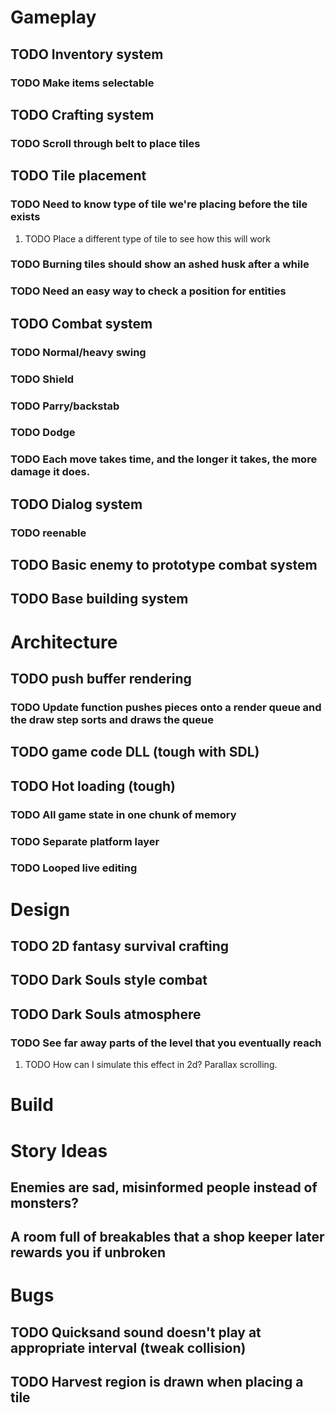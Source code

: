 #+Startup: showall
#+Startup: nologdone

* Gameplay
** TODO Inventory system
*** TODO Make items selectable
** TODO Crafting system
*** TODO Scroll through belt to place tiles
** TODO Tile placement
*** TODO Need to know type of tile we're placing before the tile exists
**** TODO Place a different type of tile to see how this will work
*** TODO Burning tiles should show an ashed husk after a while
*** TODO Need an easy way to check a position for entities
** TODO Combat system
*** TODO Normal/heavy swing
*** TODO Shield
*** TODO Parry/backstab
*** TODO Dodge
*** TODO Each move takes time, and the longer it takes, the more damage it does.
** TODO Dialog system
*** TODO reenable
** TODO Basic enemy to prototype combat system
** TODO Base building system
* Architecture
** TODO push buffer rendering
*** TODO Update function pushes pieces onto a render queue and the draw step sorts and draws the queue
** TODO game code DLL (tough with SDL)
** TODO Hot loading (tough)
*** TODO All game state in one chunk of memory
*** TODO Separate platform layer
*** TODO Looped live editing
* Design
** TODO 2D fantasy survival crafting
** TODO Dark Souls style combat
** TODO Dark Souls atmosphere
*** TODO See far away parts of the level that you eventually reach
***** TODO How can I simulate this effect in 2d? Parallax scrolling.
* Build
* Story Ideas
** Enemies are sad, misinformed people instead of monsters?
** A room full of breakables that a shop keeper later rewards you if unbroken
* Bugs
** TODO Quicksand sound doesn't play at appropriate interval (tweak collision)
** TODO Harvest region is drawn when placing a tile
